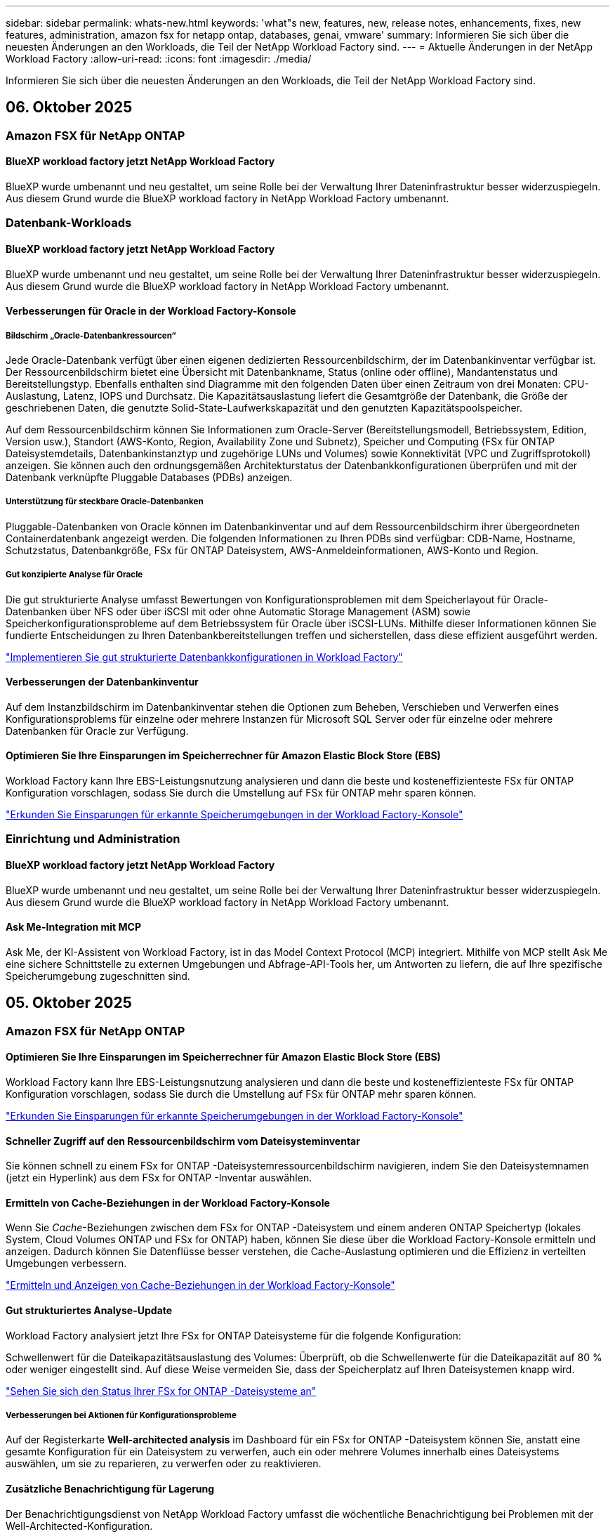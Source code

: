 ---
sidebar: sidebar 
permalink: whats-new.html 
keywords: 'what"s new, features, new, release notes, enhancements, fixes, new features, administration, amazon fsx for netapp ontap, databases, genai, vmware' 
summary: Informieren Sie sich über die neuesten Änderungen an den Workloads, die Teil der NetApp Workload Factory sind. 
---
= Aktuelle Änderungen in der NetApp Workload Factory
:allow-uri-read: 
:icons: font
:imagesdir: ./media/


[role="lead"]
Informieren Sie sich über die neuesten Änderungen an den Workloads, die Teil der NetApp Workload Factory sind.



== 06. Oktober 2025



=== Amazon FSX für NetApp ONTAP



==== BlueXP workload factory jetzt NetApp Workload Factory

BlueXP wurde umbenannt und neu gestaltet, um seine Rolle bei der Verwaltung Ihrer Dateninfrastruktur besser widerzuspiegeln. Aus diesem Grund wurde die BlueXP workload factory in NetApp Workload Factory umbenannt.



=== Datenbank-Workloads



==== BlueXP workload factory jetzt NetApp Workload Factory

BlueXP wurde umbenannt und neu gestaltet, um seine Rolle bei der Verwaltung Ihrer Dateninfrastruktur besser widerzuspiegeln. Aus diesem Grund wurde die BlueXP workload factory in NetApp Workload Factory umbenannt.



==== Verbesserungen für Oracle in der Workload Factory-Konsole



===== Bildschirm „Oracle-Datenbankressourcen“

Jede Oracle-Datenbank verfügt über einen eigenen dedizierten Ressourcenbildschirm, der im Datenbankinventar verfügbar ist. Der Ressourcenbildschirm bietet eine Übersicht mit Datenbankname, Status (online oder offline), Mandantenstatus und Bereitstellungstyp. Ebenfalls enthalten sind Diagramme mit den folgenden Daten über einen Zeitraum von drei Monaten: CPU-Auslastung, Latenz, IOPS und Durchsatz. Die Kapazitätsauslastung liefert die Gesamtgröße der Datenbank, die Größe der geschriebenen Daten, die genutzte Solid-State-Laufwerkskapazität und den genutzten Kapazitätspoolspeicher.

Auf dem Ressourcenbildschirm können Sie Informationen zum Oracle-Server (Bereitstellungsmodell, Betriebssystem, Edition, Version usw.), Standort (AWS-Konto, Region, Availability Zone und Subnetz), Speicher und Computing (FSx für ONTAP Dateisystemdetails, Datenbankinstanztyp und zugehörige LUNs und Volumes) sowie Konnektivität (VPC und Zugriffsprotokoll) anzeigen. Sie können auch den ordnungsgemäßen Architekturstatus der Datenbankkonfigurationen überprüfen und mit der Datenbank verknüpfte Pluggable Databases (PDBs) anzeigen.



===== Unterstützung für steckbare Oracle-Datenbanken

Pluggable-Datenbanken von Oracle können im Datenbankinventar und auf dem Ressourcenbildschirm ihrer übergeordneten Containerdatenbank angezeigt werden. Die folgenden Informationen zu Ihren PDBs sind verfügbar: CDB-Name, Hostname, Schutzstatus, Datenbankgröße, FSx für ONTAP Dateisystem, AWS-Anmeldeinformationen, AWS-Konto und Region.



===== Gut konzipierte Analyse für Oracle

Die gut strukturierte Analyse umfasst Bewertungen von Konfigurationsproblemen mit dem Speicherlayout für Oracle-Datenbanken über NFS oder über iSCSI mit oder ohne Automatic Storage Management (ASM) sowie Speicherkonfigurationsprobleme auf dem Betriebssystem für Oracle über iSCSI-LUNs. Mithilfe dieser Informationen können Sie fundierte Entscheidungen zu Ihren Datenbankbereitstellungen treffen und sicherstellen, dass diese effizient ausgeführt werden.

link:https://docs.netapp.com/us-en/workload-databases/optimize-configurations.html["Implementieren Sie gut strukturierte Datenbankkonfigurationen in Workload Factory"]



==== Verbesserungen der Datenbankinventur

Auf dem Instanzbildschirm im Datenbankinventar stehen die Optionen zum Beheben, Verschieben und Verwerfen eines Konfigurationsproblems für einzelne oder mehrere Instanzen für Microsoft SQL Server oder für einzelne oder mehrere Datenbanken für Oracle zur Verfügung.



==== Optimieren Sie Ihre Einsparungen im Speicherrechner für Amazon Elastic Block Store (EBS)

Workload Factory kann Ihre EBS-Leistungsnutzung analysieren und dann die beste und kosteneffizienteste FSx für ONTAP Konfiguration vorschlagen, sodass Sie durch die Umstellung auf FSx für ONTAP mehr sparen können.

link:https://docs.netapp.com/us-en/workload-databases/explore-savings.html#explore-savings-for-detected-hosts["Erkunden Sie Einsparungen für erkannte Speicherumgebungen in der Workload Factory-Konsole"]



=== Einrichtung und Administration



==== BlueXP workload factory jetzt NetApp Workload Factory

BlueXP wurde umbenannt und neu gestaltet, um seine Rolle bei der Verwaltung Ihrer Dateninfrastruktur besser widerzuspiegeln. Aus diesem Grund wurde die BlueXP workload factory in NetApp Workload Factory umbenannt.



==== Ask Me-Integration mit MCP

Ask Me, der KI-Assistent von Workload Factory, ist in das Model Context Protocol (MCP) integriert. Mithilfe von MCP stellt Ask Me eine sichere Schnittstelle zu externen Umgebungen und Abfrage-API-Tools her, um Antworten zu liefern, die auf Ihre spezifische Speicherumgebung zugeschnitten sind.



== 05. Oktober 2025



=== Amazon FSX für NetApp ONTAP



==== Optimieren Sie Ihre Einsparungen im Speicherrechner für Amazon Elastic Block Store (EBS)

Workload Factory kann Ihre EBS-Leistungsnutzung analysieren und dann die beste und kosteneffizienteste FSx für ONTAP Konfiguration vorschlagen, sodass Sie durch die Umstellung auf FSx für ONTAP mehr sparen können.

link:https://docs.netapp.com/us-en/workload-fsx-ontap/explore-savings.html#explore-savings-for-detected-storage-environments["Erkunden Sie Einsparungen für erkannte Speicherumgebungen in der Workload Factory-Konsole"]



==== Schneller Zugriff auf den Ressourcenbildschirm vom Dateisysteminventar

Sie können schnell zu einem FSx for ONTAP -Dateisystemressourcenbildschirm navigieren, indem Sie den Dateisystemnamen (jetzt ein Hyperlink) aus dem FSx for ONTAP -Inventar auswählen.



==== Ermitteln von Cache-Beziehungen in der Workload Factory-Konsole

Wenn Sie _Cache_-Beziehungen zwischen dem FSx for ONTAP -Dateisystem und einem anderen ONTAP Speichertyp (lokales System, Cloud Volumes ONTAP und FSx for ONTAP) haben, können Sie diese über die Workload Factory-Konsole ermitteln und anzeigen. Dadurch können Sie Datenflüsse besser verstehen, die Cache-Auslastung optimieren und die Effizienz in verteilten Umgebungen verbessern.

link:https://docs.netapp.com/us-en/workload-fsx-ontap/discover-cache-volumes.html["Ermitteln und Anzeigen von Cache-Beziehungen in der Workload Factory-Konsole"]



==== Gut strukturiertes Analyse-Update

Workload Factory analysiert jetzt Ihre FSx for ONTAP Dateisysteme für die folgende Konfiguration:

Schwellenwert für die Dateikapazitätsauslastung des Volumes: Überprüft, ob die Schwellenwerte für die Dateikapazität auf 80 % oder weniger eingestellt sind. Auf diese Weise vermeiden Sie, dass der Speicherplatz auf Ihren Dateisystemen knapp wird.

link:https://docs.netapp.com/us-en/workload-fsx-ontap/improve-configurations.html["Sehen Sie sich den Status Ihrer FSx for ONTAP -Dateisysteme an"]



===== Verbesserungen bei Aktionen für Konfigurationsprobleme

Auf der Registerkarte *Well-architected analysis* im Dashboard für ein FSx for ONTAP -Dateisystem können Sie, anstatt eine gesamte Konfiguration für ein Dateisystem zu verwerfen, auch ein oder mehrere Volumes innerhalb eines Dateisystems auswählen, um sie zu reparieren, zu verwerfen oder zu reaktivieren.



==== Zusätzliche Benachrichtigung für Lagerung

Der Benachrichtigungsdienst von NetApp Workload Factory umfasst die wöchentliche Benachrichtigung bei Problemen mit der Well-Architected-Konfiguration.

link:https://docs.netapp.com/us-en/workload-setup-admin/configure-notifications.html#notification-types-and-messages["Benachrichtigungstypen und Nachrichten in der Einrichtungs- und Verwaltungsdokumentation von Workload Factory"]



==== Unveränderliche Dateien unterstützen privilegiertes Löschen

Mit dieser Funktion können Sie privilegierten Löschzugriff für unveränderliche Dateien in Ihren FSx for ONTAP -Dateisystemen konfigurieren. Auf diese Weise können Sie kritische Daten vor versehentlichem oder böswilligem Löschen schützen und gleichzeitig autorisierten Benutzern die Möglichkeit geben, die Sperre aufzuheben und diese Dateien nach Bedarf zu löschen. Das Aktivieren des privilegierten Löschens ist während der Volume-Erstellung oder für vorhandene Volumes möglich.



=== VMware-Workloads



==== BlueXP workload factory jetzt NetApp Workload Factory

BlueXP wurde umbenannt und neu gestaltet, um seine Rolle bei der Verwaltung Ihrer Dateninfrastruktur besser widerzuspiegeln. Aus diesem Grund wurde die BlueXP workload factory in NetApp Workload Factory umbenannt.



==== Einführung des VMware Workloads Planning Center

Mit dem VMware Workloads-Planungscenter können Sie Ihr VM-Inventar und Ihre Migrationspläne von einem Ort aus anzeigen und verwalten. Sie können mehrere VM-Inventare aus unterschiedlichen Umgebungen hochladen und speichern und für jedes davon mit der Planung einer Migration zu AWS EC2 oder dem Amazon Elastic VMware-Dienst beginnen. Sie können auch AWS EC2- oder EVS-Migrationspläne erstellen und speichern.

https://docs.netapp.com/us-en/workload-vmware/explore-planning-center.html["Entdecken Sie das VMware Workloads-Planungscenter"]



==== Einführung der Migrationsberater-Unterstützung für Amazon Elastic VMWare Service

Mit BlueXP Workload Factory für VMware können Sie jetzt den Migrationsberater des Amazon Elastic VMware Service verwenden, um Ihre lokalen VMware-Workloads schnell zum Amazon Elastic VMware Service zu migrieren. Nachdem Sie mit dem Migrationsberater einen Migrationsplan erstellt haben, wird dieser automatisch in der Liste der Migrationspläne im Planungscenter gespeichert.

https://docs.netapp.com/us-en/workload-vmware/launch-migration-advisor-evs.html["Erstellen Sie einen Bereitstellungsplan für Amazon EVS mit dem Migrationsberater"]



=== GenAI-Workloads



==== BlueXP workload factory jetzt NetApp Workload Factory

BlueXP wurde umbenannt und neu gestaltet, um seine Rolle bei der Verwaltung Ihrer Dateninfrastruktur besser widerzuspiegeln. Aus diesem Grund wurde die BlueXP workload factory in NetApp Workload Factory umbenannt.



==== Unterstützung für das Hinzufügen generischer NFS/SMB-Datenquellen in NetApp -Konnektoren für Amazon Q Business

Mithilfe der Workload Factory API können Sie jetzt eine Datenquelle aus einer generischen NFSv3-, NFSv4- oder SMB-Freigabe zu einem NetApp Connector für Amazon Q Business hinzufügen. Dadurch können Sie Dateien einschließen, die auf Volumes gespeichert sind, die von anderen Dateisystemen als Amazon FSx for NetApp ONTAP gehostet werden.

link:https://docs.netapp.com/us-en/workload-genai/connector/define-connector.html["Erstellen Sie einen NetApp Connector für Amazon Q Business"]

link:https://docs.netapp.com/us-en/workload-genai/connector/define-connector.html#add-data-sources-to-the-connector["Datenquellen zu einem Connector hinzufügen"]



==== Erweiterte Chat-Konfiguration für Wissensdatenbanken

Sie können jetzt erweiterte Chat-Einstellungen konfigurieren, die auf das Chat-Modell für die Wissensdatenbank anwendbar sind, wie z. B. Antwortlänge, Temperatur, Argumentationseinstellungen und mehr. Einige dieser Einstellungen, wie etwa Einstellungen für Aktualität und Änderungszeit, erweiterte Abrufeinstellungen und Systemaufforderungen, sind nur über die Workload Factory-API verfügbar.

link:https://docs.netapp.com/us-en/workload-genai/knowledge-base/create-knowledgebase.html["Einrichtung einer GenAI Knowledge Base"]



==== Die Auswahl des Inferenztyps wird jetzt für Einbettungs-, Chat- und Neurangmodelle unterstützt.

Wenn Ihr ausgewähltes Einbettungs-, Chat- oder Neurankingmodell über Inferenzeinstellungen verfügt, können Sie jetzt einen Inferenztyp auswählen. Dadurch können Sie die Leistung und den Ressourcenbedarf des Chatbots besser auf Ihre Bedürfnisse abstimmen.

link:https://docs.netapp.com/us-en/workload-genai/knowledge-base/create-knowledgebase.html["Einrichtung einer GenAI Knowledge Base"]



=== Einrichtung und Administration



==== Neue Benachrichtigung für Speicher

Der Benachrichtigungsdienst von NetApp Workload Factory umfasst die Benachrichtigung bei gut strukturierten Problemen für Storage.

link:https://docs.netapp.com/us-en/workload-setup-admin/configure-notifications.html["Benachrichtigungen für NetApp Workload Factory"]



=== Arbeitslasten der Bauarbeiter



==== BlueXP workload factory jetzt NetApp Workload Factory

BlueXP wurde umbenannt und neu gestaltet, um seine Rolle bei der Verwaltung Ihrer Dateninfrastruktur besser widerzuspiegeln. Aus diesem Grund wurde die BlueXP workload factory in NetApp Workload Factory umbenannt.



== 09. September 2025



=== Amazon FSX für NetApp ONTAP



==== Verbesserungen des Speicherinventarberichts

Workload Factory hat die für Ihre FSx for ONTAP -Dateisysteme gemeldeten Daten verbessert. Der herunterladbare Bericht von der FSx for ONTAP -Inventarseite enthält die folgenden neuen Spalten:

* Verwendete SSD: Zeigt den Wert der verwendeten SSD-Kapazität an
* SSD-Auslastung: zeigt den Prozentsatz der verwendeten SSD-Kapazität an
* Durchsatzauslastung: zeigt die durchschnittliche und Spitzenauslastung der letzten 30 Tage
* IO-Auslastung: zeigt die durchschnittliche und maximale IO-Auslastung der letzten 30 Tage
* CPU-Auslastung: zeigt die durchschnittliche und maximale CPU-Auslastung der letzten 30 Tage




==== Verbesserungen bei der Snapshot-Verwaltung

Workload Factory hat mehrere Verbesserungen vorgenommen, um Volume-Snapshot-Details anzuzeigen und Volume-Snapshots zu verwalten. Diese Verbesserungen erleichtern Ihnen das Verständnis des Status Ihrer Snapshots und den Schutz Ihrer Daten.

image:screenshot-menu-view-volume-details.png["Screenshot, der das FSx für ONTAP Volume-Menü mit grundlegenden Aktionen und anschließender Anzeige der Volume-Details zeigt."]

Weitere Elemente werden in den Volumedetails unter der Registerkarte „Schutz“ angezeigt:

* Name der Snapshot-Richtlinie
* Snapshot-Speicherplatzreservierung
* Kapazität der Snapshot-Speicherplatzreservierung


image:screenshot-volume-details-protection.png["Screenshot, der FSx für ONTAP -Volumedetails mit geöffneter Registerkarte „Schutz“ zeigt."]

Der neue Bildschirm zur Snapshot-Verwaltung ist von einem Volume aus zugänglich. Er bietet Informationen zur Snapshot-Richtlinie für das Volume und enthält eine Tabelle mit allen Volume-Snapshots. Die Tabelle zeigt die folgenden Snapshot-Details an: Erstellungszeit, Größe, Ablaufzeit, unveränderlicher Snapshot-Schutz und Bezeichnungen. Auf dem Verwaltungsbildschirm können Sie die Snapshot-Richtlinie für das Volume ändern, manuell einen Snapshot erstellen und Snapshots bearbeiten, darauf zugreifen, sie wiederherstellen und löschen.

image:screenshot-manage-snapshots-screen.png["Screenshot, der den Bildschirm zum Verwalten von Snapshots zeigt."]



==== Reduzierung der SSD-Speicherkapazität möglich

Workload Factory unterstützt die Verringerung der Solid-State-Drive-Kapazität (SSD) Ihrer Dateisysteme der zweiten Generation. Mit der elastischen Dateisystemkapazität können Sie die Kapazität Ihrer Dateisysteme dynamisch an die Anforderungen Ihrer Arbeitslasten anpassen.

link:https://docs.netapp.com/us-en/workload-fsx-ontap/increase-file-system-capacity.html["Passen Sie die Dateisystemkapazität an"]



== 01. September 2025



=== Datenbank-Workloads



==== Agentic KI-gestützter Fehlerprotokollanalysator

Der KI-gestützte Fehlerprotokollanalysator von Agentic ist eine neue Funktion, die fortschrittliche Algorithmen des maschinellen Lernens nutzt, um Fehler in Protokolldateien automatisch zu erkennen und zu analysieren. Dieses Tool zielt darauf ab, den Fehlerbehebungsprozess zu optimieren, indem es Entwicklern auf der Grundlage der in den Protokollen erkannten Muster umsetzbare Erkenntnisse und Empfehlungen liefert.

link:https://docs.netapp.com/us-en/workload-databases/analyze-error-logs.html["Erfahren Sie mehr über den KI-gestützten Fehlerprotokollanalysator von Agentic"]



==== Oracle-Unterstützung

Workload Factory umfasst Unterstützung für Oracle-Datenbanken. In der Workload Factory-Konsole können Sie Ihre Oracle-Datenbanken aus dem Inventar anzeigen, Datenbanken registrieren, um erweiterte Funktionen in der Workload Factory zu verwenden, und Oracle-Datenbanken mithilfe der gut strukturierten Funktion auf Übereinstimmung mit Best Practices analysieren. Die gut strukturierte Analyse ermittelt, ob die Speicherkonfigurationen für Oracle-Datenbanken optimiert sind. Mithilfe dieser Informationen können Sie fundierte Entscheidungen zu Ihren Datenbankbereitstellungen treffen und sicherstellen, dass diese effizient ausgeführt werden.

link:https://docs.netapp.com/us-en/workload-databases/optimize-configurations.html["Implementieren Sie gut strukturierte Datenbankkonfigurationen in der Workload Factory"]



==== Unterstützung für Microsoft SQL Server-Bereitstellungen auf FSx for ONTAP -Dateisystemen der zweiten Generation

Workload Factory unterstützt Microsoft SQL Server-Bereitstellungen auf FSx für ONTAP -Dateisystemen der zweiten Generation. Diese Erweiterung ermöglicht es Ihnen, die neuesten Funktionen und Leistungsverbesserungen der Dateisysteme der zweiten Generation zu nutzen und gleichzeitig Ihre SQL Server-Workloads zu verwalten.



==== Windows-Authentifizierung für SQL Server-Schutz

Die Authentifizierung von Microsoft SQL Server-Instanzen mit Windows-Anmeldeinformationen ist in den Workflow eingebettet, um Microsoft SQL Server-Hosts für den Schutz mit BlueXP backup and recovery vorzubereiten. Dies war früher ein erforderlicher Schritt, der manuell abgeschlossen werden musste. Stattdessen werden Sie aufgefordert, Windows-Anmeldeinformationen mit Administratorzugriff freizugeben, wenn Sie die Hosts nicht mit Windows-Anmeldeinformationen in der Workload Factory registriert haben.

link:https://docs.netapp.com/us-en/workload-databases/protect-sql-server.html["Erfahren Sie, wie Sie Microsoft SQL Server-Workloads über die Workload Factory-Konsole schützen"] .



==== Gut strukturierte Analyse umfasst MTU-Ausrichtung für SQL Server

Die gut strukturierte Analyse bewertet und behebt die Fehlausrichtung der Maximum Transmission Unit (MTU) zwischen Endpunkten für Microsoft SQL Server auf FSx für ONTAP -Speicher. Durch Anpassen der MTU-Einstellungen können Sie die Netzwerkleistung optimieren und die Latenz für SQL Server-Workloads reduzieren.

link:https://docs.netapp.com/us-en/workload-databases/optimize-configurations.html["Implementieren Sie gut strukturierte Datenbankkonfigurationen in der Workload Factory"]



== 12. August 2025



=== Datenbank-Workloads



==== BlueXP backup and recovery unterstützt jetzt Microsoft SQL Server-Workloads

Mit BlueXP backup and recovery können Sie Microsoft SQL Server-Datenbanken und Verfügbarkeitsgruppen sichern, wiederherstellen, überprüfen und klonen. Über die Workload Factory-Konsole können Sie auf BlueXP backup and recovery zugreifen und diese verwenden, um Microsoft SQL Server-Workloads zu schützen.

link:https://docs.netapp.com/us-en/workload-databases/protect-sql-server.html["Erfahren Sie, wie Sie Microsoft SQL Server-Workloads über die Workload Factory-Konsole schützen"] .

Weitere Informationen zur BlueXP backup and recovery finden Sie imlink:https://docs.netapp.com/us-en/bluexp-backup-recovery/br-use-mssql-protect-overview.html["Überblick über Microsoft SQL-Workloads mit BlueXP backup and recovery schützen"^] .



== 04. August 2025



=== Datenbank-Workloads



==== Eine gut strukturierte Analyse umfasst die Validierung von Hochverfügbarkeitsclustern

Die gut strukturierte Analyse umfasst jetzt eine Validierung für Hochverfügbarkeitscluster. Bei dieser Validierung werden alle clusterbezogenen Konfigurationen von der Serverseite aus überprüft, einschließlich der Festplattenverfügbarkeit und -konfiguration auf beiden Knoten, der Windows-Clusterkonfiguration und der Failover-Bereitschaft. Dadurch wird sichergestellt, dass der Windows-Cluster ordnungsgemäß eingerichtet ist und bei Bedarf ein erfolgreiches Failover durchführen kann.

link:https://docs.netapp.com/us-en/workload-databases/optimize-configurations.html["Implementieren Sie gut strukturierte Datenbankkonfigurationen in der Workload Factory"]



==== Mehrstufiges Menü für Instanzen verfügbar

Die Workload Factory-Konsole enthält jetzt ein mehrstufiges Menü für Instanzen. Diese Änderung bietet eine besser organisierte und intuitivere Navigationsstruktur für die Verwaltung von Instanzen. Zu den Menüoptionen für die Instanzverwaltung gehören das Anzeigen des Instanz-Dashboards, das Anzeigen von Datenbanken, das Erstellen einer Datenbank und das Erstellen eines Sandbox-Klons.

image:manage-instance-table-menu.png["Ein Screenshot des Instanztabellenmenüs mit einer mehrstufigen Menüstruktur. Wählen Sie das Instanztabellenmenü und verwalten Sie dann die Instanz, um Datenbanken anzuzeigen, eine Datenbank zu erstellen und einen Sandbox-Klon zu erstellen."]



==== Neue Authentifizierungsoption zum Ausloten von Einsparungen

Wenn die `NT Authority\SYSTEM` Wenn der Benutzer nicht über ausreichende Berechtigungen für den Microsoft SQL Server verfügt, können Sie sich mit SQL Server-Anmeldeinformationen authentifizieren oder die fehlenden SQL Server-Berechtigungen hinzufügen, um `NT Authority\SYSTEM` .

link:https://docs.netapp.com/us-en/workload-databases/explore-savings.html["Entdecken Sie potenzielle Einsparungen für Ihre Datenbankumgebungen mit Amazon FSx for NetApp ONTAP"]



== 03. August 2025



=== Amazon FSX für NetApp ONTAP



==== Verbesserungen an der Registerkarte „Replikationsbeziehungen“

Wir haben der Tabelle mit den Replikationsbeziehungen mehrere neue Spalten hinzugefügt, um Ihnen auf der Registerkarte *Replikationsbeziehungen* weitere Informationen zu Ihren Replikationsbeziehungen zu geben. Die Tabelle enthält jetzt die folgenden Spalten:

* SnapMirror -Richtlinie
* Quelldateisystem
* Zieldateisystem
* Stand der Beziehung
* Letzte Übertragungszeit




==== Verbesserungen des autonomen Ransomware-Schutzes von NetApp mit KI (ARP/AI)

In dieser Version wird der aktualisierte Begriff „NetApp Autonomous Ransomware Protection with AI (ARP/AI)“ eingeführt, um die Integration künstlicher Intelligenz in unsere Ransomware-Schutzfunktionen besser widerzuspiegeln.

Darüber hinaus wurden die folgenden Verbesserungen an ARP/AI vorgenommen:

* ARP/AI auf Volume-Ebene: Sie können jetzt ARP/AI auf Volume-Ebene aktivieren und so bestimmte Volumes innerhalb Ihrer FSx for ONTAP Dateisysteme schützen.
* Automatische Snapshot-Erstellung: Sie können die ARP/AI-Richtlinie so einstellen, dass automatische Snapshots erstellt werden, und festlegen, wie oft Snapshots für Volumes mit aktiviertem ARP/AI erstellt werden, wodurch Ihre Datenschutzstrategie verbessert wird.
* Unveränderliche Snapshots: ARP/AI unterstützt jetzt unveränderliche Snapshots, die nicht gelöscht oder geändert werden können und so eine zusätzliche Sicherheitsebene gegen Ransomware-Angriffe bieten.
* Erkennung: umfasst verschiedene Erkennungsmethoden wie beispielsweise eine hohe Entropie-Datenrate auf Datenträgerebene, Dateierstellungsrate, Dateiumbenennungsrate, Dateilöschrate und Verhaltensanalyse sowie nie zuvor gesehene Dateierweiterungen, die dabei helfen, Anomalien und potenzielle Ransomware-Angriffe zu erkennen.


link:https://docs.netapp.com/us-en/workload-fsx-ontap/ransomware-protection.html["Schützen Sie Ihre Daten mit NetApp Autonomous Ransomware Protection mit KI (ARP/AI)"]



==== Gut strukturierte Analyse-Updates

Workload Factory analysiert jetzt Ihre FSx for ONTAP Dateisysteme für die folgenden Konfigurationen:

* Zuverlässigkeit der Langzeitaufbewahrungsdaten: Überprüft, ob die der Snapshot-Richtlinie des Quellvolumes zugewiesenen Bezeichnungen mit den der Langzeitaufbewahrungsrichtlinie zugewiesenen Bezeichnungen identisch sind. Wenn die Bezeichnungen identisch sind, ist die Datenreplikation zwischen Quell- und Zielvolumes zuverlässig.
* NetApp Autonomous Ransomware Protection mit KI (ARP/AI): Überprüft, ob ARP/AI auf Ihren Dateisystemen aktiviert ist. Diese Funktion hilft Ihnen, Ransomware-Angriffe zu erkennen und sich davon zu erholen.


link:https://docs.netapp.com/us-en/workload-fsx-ontap/improve-configurations.html["Sehen Sie sich den Status Ihrer FSx for ONTAP -Dateisysteme an"]



==== Eine Konfiguration aus der Well-Architected-Analyse verwerfen

Sie können jetzt eine oder mehrere Konfigurationen aus der Well-Architected-Analyse ausschließen. Auf diese Weise können Sie bestimmte Konfigurationen ignorieren, die Sie im Moment nicht ansprechen möchten.

link:https://docs.netapp.com/us-en/workload-fsx-ontap/improve-configurations.html["Eine Konfiguration aus der Well-Architected-Analyse verwerfen"]



==== Terraform-Unterstützung für die Linkerstellung

Sie können jetzt Terraform aus der Codebox verwenden, um einen Link zur Zuordnung zu einem FSx für ONTAP Dateisystem zu erstellen. Diese Funktion ist für Benutzer gedacht, die Links manuell erstellen.

link:https://docs.netapp.com/us-en/workload-fsx-ontap/create-link.html["Stellen Sie über einen Lambda-Link eine Verbindung zu einem FSX für ONTAP-Dateisystem her"]



==== Neue regionale Unterstützung zur Ermittlung von Einsparungen bei der Speicherung

Die folgenden neuen Regionen werden jetzt unterstützt, um Einsparungen für Amazon Elastic Block Store (EBS), FSx für Windows File Server und Elastic File Systems (EFS) zu erkunden:

* Mexiko
* Thailand




==== Verbesserungen bei der Erstellung und Verwaltung von SMB/CIFS-Freigaben

Sie können jetzt SMB/CIFS-Freigaben erstellen, die auf Verzeichnisse innerhalb eines Volumes verweisen. Innerhalb des Volumes können Sie sehen, welche Freigaben vorhanden sind, wohin die Freigaben verweisen und welche Berechtigungen bestimmten Benutzern und Gruppen erteilt wurden.

Bei Datensicherungsvolumes umfasst der Ablauf zum Erstellen einer SMB/CIFS-Freigabe jetzt die Erstellung eines Verbindungspfads zum Volume für Bereitstellungszwecke.

link:https://review.docs.netapp.com/us-en/workload-fsx-ontap_grogu-5684-wa-dismiss/manage-cifs-share.html#create-a-cifs-share-for-a-volume["Erstellen einer CIFS-Freigabe für ein Volume"]



=== VMware-Workloads



==== Verbesserte Migrationsberaterunterstützung für Amazon Elastic VMWare Service

NetApp Workload Factory unterstützt jetzt die automatische Bereitstellung und Einbindung Ihres Amazon FSx for NetApp ONTAP Dateisystems. Auf diese Weise können Sie mit der Bereitstellung Ihrer VMs auf FSx für ONTAP -Dateisystemen beginnen, wenn die Migration zur Amazon EVS-Umgebung abgeschlossen ist.

https://docs.netapp.com/us-en/workload-vmware/launch-migration-advisor-evs-manual.html["Erstellen Sie einen Bereitstellungsplan für Amazon EVS mit dem Migrationsberater"]



==== Berechnen Sie die Kosteneinsparungen durch die Migration zum Amazon Elastic VMware Service

Sie können jetzt die potenziellen Einsparungen durch die Migration Ihrer VMware-Workloads zu Amazon Elastic VMware Service (EVS) erkunden. Mit dem Einsparungsrechner können Sie die Kosten für die Verwendung von Amazon EVS mit und ohne Amazon FSx for NetApp ONTAP als zugrunde liegenden Speicher vergleichen. Der Rechner zeigt potenzielle Einsparungen in Echtzeit an, während Sie die Eigenschaften Ihrer Umgebung anpassen.

https://docs.netapp.com/us-en/workload-vmware/calculate-evs-savings.html["Entdecken Sie die Einsparungen für Amazon Elastic VMware Service mit BlueXP Workload Factory"]



=== GenAI-Workloads



==== Sichere Speicherung strukturierter Datenergebnisse

Wenn die Abfrageergebnisse des Chatbots strukturierte Daten enthalten, kann GenAI die Ergebnisse in einem Amazon S3-Bucket speichern. Wenn diese Ergebnisse in einem S3-Bucket gespeichert sind, können Sie sie über den Download-Link innerhalb der Chat-Sitzung herunterladen.

link:https://docs.netapp.com/us-en/workload-genai/knowledge-base/create-knowledgebase.html["Einrichtung einer GenAI Knowledge Base"]



==== MCP-Serververfügbarkeit

NetApp stellt jetzt einen Model Context Protocol (MCP)-Server mit NetApp Workload Factory für GenAI bereit. Sie können den Server lokal installieren, um externen MCP-Clients das Ermitteln und Abrufen von Abfrageergebnissen aus einer GenAI-Wissensdatenbank zu ermöglichen.

link:https://github.com/NetApp/mcp/tree/main/NetApp-KnowledgeBase-MCP-server["NetApp Workload Factory GenAI MCP-Server"^]
